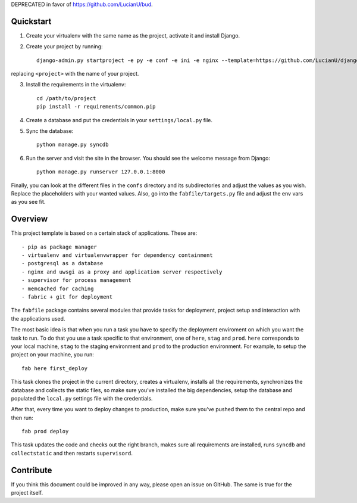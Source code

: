 DEPRECATED in favor of https://github.com/LucianU/bud.

Quickstart
##########
1. Create your virtualenv with the same name as the project, activate it and
   install Django.
2. Create your project by running::

    django-admin.py startproject -e py -e conf -e ini -e nginx --template=https://github.com/LucianU/django-startproject/zipball/master <project>


replacing ``<project>`` with the name of your project.

3. Install the requirements in the virtualenv::

    cd /path/to/project
    pip install -r requirements/common.pip

4. Create a database and put the credentials in your ``settings/local.py`` file.

5. Sync the database::

    python manage.py syncdb

6. Run the server and visit the site in the browser. You should see the welcome
   message from Django::

    python manage.py runserver 127.0.0.1:8000

Finally, you can look at the different files in the ``confs`` directory and its
subdirectories and adjust the values as you wish. Replace the placeholders with
your wanted values. Also, go into the ``fabfile/targets.py`` file and adjust the
env vars as you see fit.


Overview
########
This project template is based on a certain stack of applications. These are::

    - pip as package manager
    - virtualenv and virtualenvwrapper for dependency containment
    - postgresql as a database
    - nginx and uwsgi as a proxy and application server respectively
    - supervisor for process management
    - memcached for caching
    - fabric + git for deployment

The ``fabfile`` package contains several modules that provide tasks for
deployment, project setup and interaction with the applications used.

The most basic idea is that when you run a task you have to specify the
deployment enviroment on which you want the task to run. To do that you use a
task specific to that environment, one of ``here``, ``stag`` and ``prod``.
``here`` corresponds to your local machine, ``stag`` to the staging environment
and ``prod`` to the production environment. For example, to setup the project
on your machine, you run::

    fab here first_deploy

This task clones the project in the current directory, creates a virtualenv,
installs all the requirements, synchronizes the database and collects the
static files, so make sure you've installed the big dependencies, setup the
database and populated the ``local.py`` settings file with the credentials.

After that, every time you want to deploy changes to production, make sure
you've pushed them to the central repo and then run::

    fab prod deploy

This task updates the code and checks out the right branch, makes sure all
requirements are installed, runs ``syncdb`` and ``collectstatic`` and then
restarts ``supervisord``.


Contribute
##########
If you think this document could be improved in any way, please open an
issue on GitHub. The same is true for the project itself.
